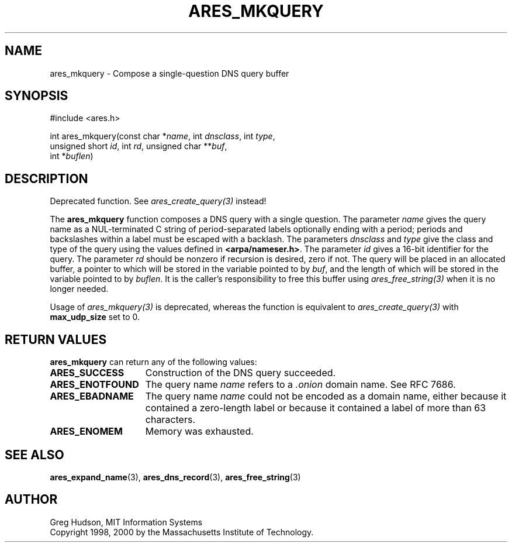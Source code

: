 .\"
.\" Copyright 1998, 2000 by the Massachusetts Institute of Technology.
.\"
.\" Permission to use, copy, modify, and distribute this
.\" software and its documentation for any purpose and without
.\" fee is hereby granted, provided that the above copyright
.\" notice appear in all copies and that both that copyright
.\" notice and this permission notice appear in supporting
.\" documentation, and that the name of M.I.T. not be used in
.\" advertising or publicity pertaining to distribution of the
.\" software without specific, written prior permission.
.\" M.I.T. makes no representations about the suitability of
.\" this software for any purpose.  It is provided "as is"
.\" without express or implied warranty.
.\"
.\" SPDX-License-Identifier: MIT
.\"
.TH ARES_MKQUERY 3 "20 Nov 2009"
.SH NAME
ares_mkquery \- Compose a single-question DNS query buffer
.SH SYNOPSIS
.nf
#include <ares.h>

int ares_mkquery(const char *\fIname\fP, int \fIdnsclass\fP, int \fItype\fP,
                 unsigned short \fIid\fP, int \fIrd\fP, unsigned char **\fIbuf\fP,
                 int *\fIbuflen\fP)
.fi
.SH DESCRIPTION
Deprecated function. See \fIares_create_query(3)\fP instead!

The
.B ares_mkquery
function composes a DNS query with a single question.
The parameter
.I name
gives the query name as a NUL-terminated C string of period-separated
labels optionally ending with a period; periods and backslashes within
a label must be escaped with a backlash.  The parameters
.I dnsclass
and
.I type
give the class and type of the query using the values defined in
.BR <arpa/nameser.h> .
The parameter
.I id
gives a 16-bit identifier for the query.  The parameter
.I rd
should be nonzero if recursion is desired, zero if not.  The query
will be placed in an allocated buffer, a pointer to which will be
stored in the variable pointed to by
.IR buf ,
and the length of which will be stored in the variable pointed to by
.IR buflen .
It is the caller's responsibility to free this buffer using
\fIares_free_string(3)\fP when it is no longer needed.

Usage of \fIares_mkquery(3)\fP is deprecated, whereas the function is
equivalent to \fIares_create_query(3)\fP with \fBmax_udp_size\fP set to
0.

.SH RETURN VALUES
.B ares_mkquery
can return any of the following values:
.TP 15
.B ARES_SUCCESS
Construction of the DNS query succeeded.
.TP 15
.B ARES_ENOTFOUND
The query name
.I name
refers to a
.I .onion
domain name. See RFC 7686.
.TP 15
.B ARES_EBADNAME
The query name
.I name
could not be encoded as a domain name, either because it contained a
zero-length label or because it contained a label of more than 63
characters.
.TP 15
.B ARES_ENOMEM
Memory was exhausted.
.SH SEE ALSO
.BR ares_expand_name (3),
.BR ares_dns_record (3),
.BR ares_free_string (3)
.SH AUTHOR
Greg Hudson, MIT Information Systems
.br
Copyright 1998, 2000 by the Massachusetts Institute of Technology.
